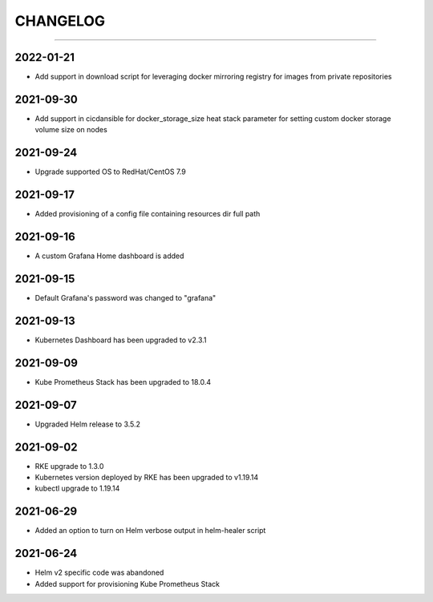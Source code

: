 CHANGELOG
=========

-----

2022-01-21
----------

- Add support in download script for leveraging docker mirroring registry for images from private repositories

2021-09-30
----------

- Add support in cicdansible for docker_storage_size heat stack parameter for setting custom docker storage volume size on nodes

2021-09-24
----------

- Upgrade supported OS to RedHat/CentOS 7.9

2021-09-17
----------

- Added provisioning of a config file containing resources dir full path


2021-09-16
----------

- A custom Grafana Home dashboard is added

2021-09-15
----------

- Default Grafana's password was changed to "grafana"

2021-09-13
----------

- Kubernetes Dashboard has been upgraded to v2.3.1

2021-09-09
----------

- Kube Prometheus Stack has been upgraded to 18.0.4

2021-09-07
----------

- Upgraded Helm release to 3.5.2

2021-09-02
----------

- RKE upgrade to 1.3.0
- Kubernetes version deployed by RKE has been upgraded to v1.19.14
- kubectl upgrade to 1.19.14

2021-06-29
----------

- Added an option to turn on Helm verbose output in helm-healer script

2021-06-24
----------

- Helm v2 specific code was abandoned
- Added support for provisioning Kube Prometheus Stack
